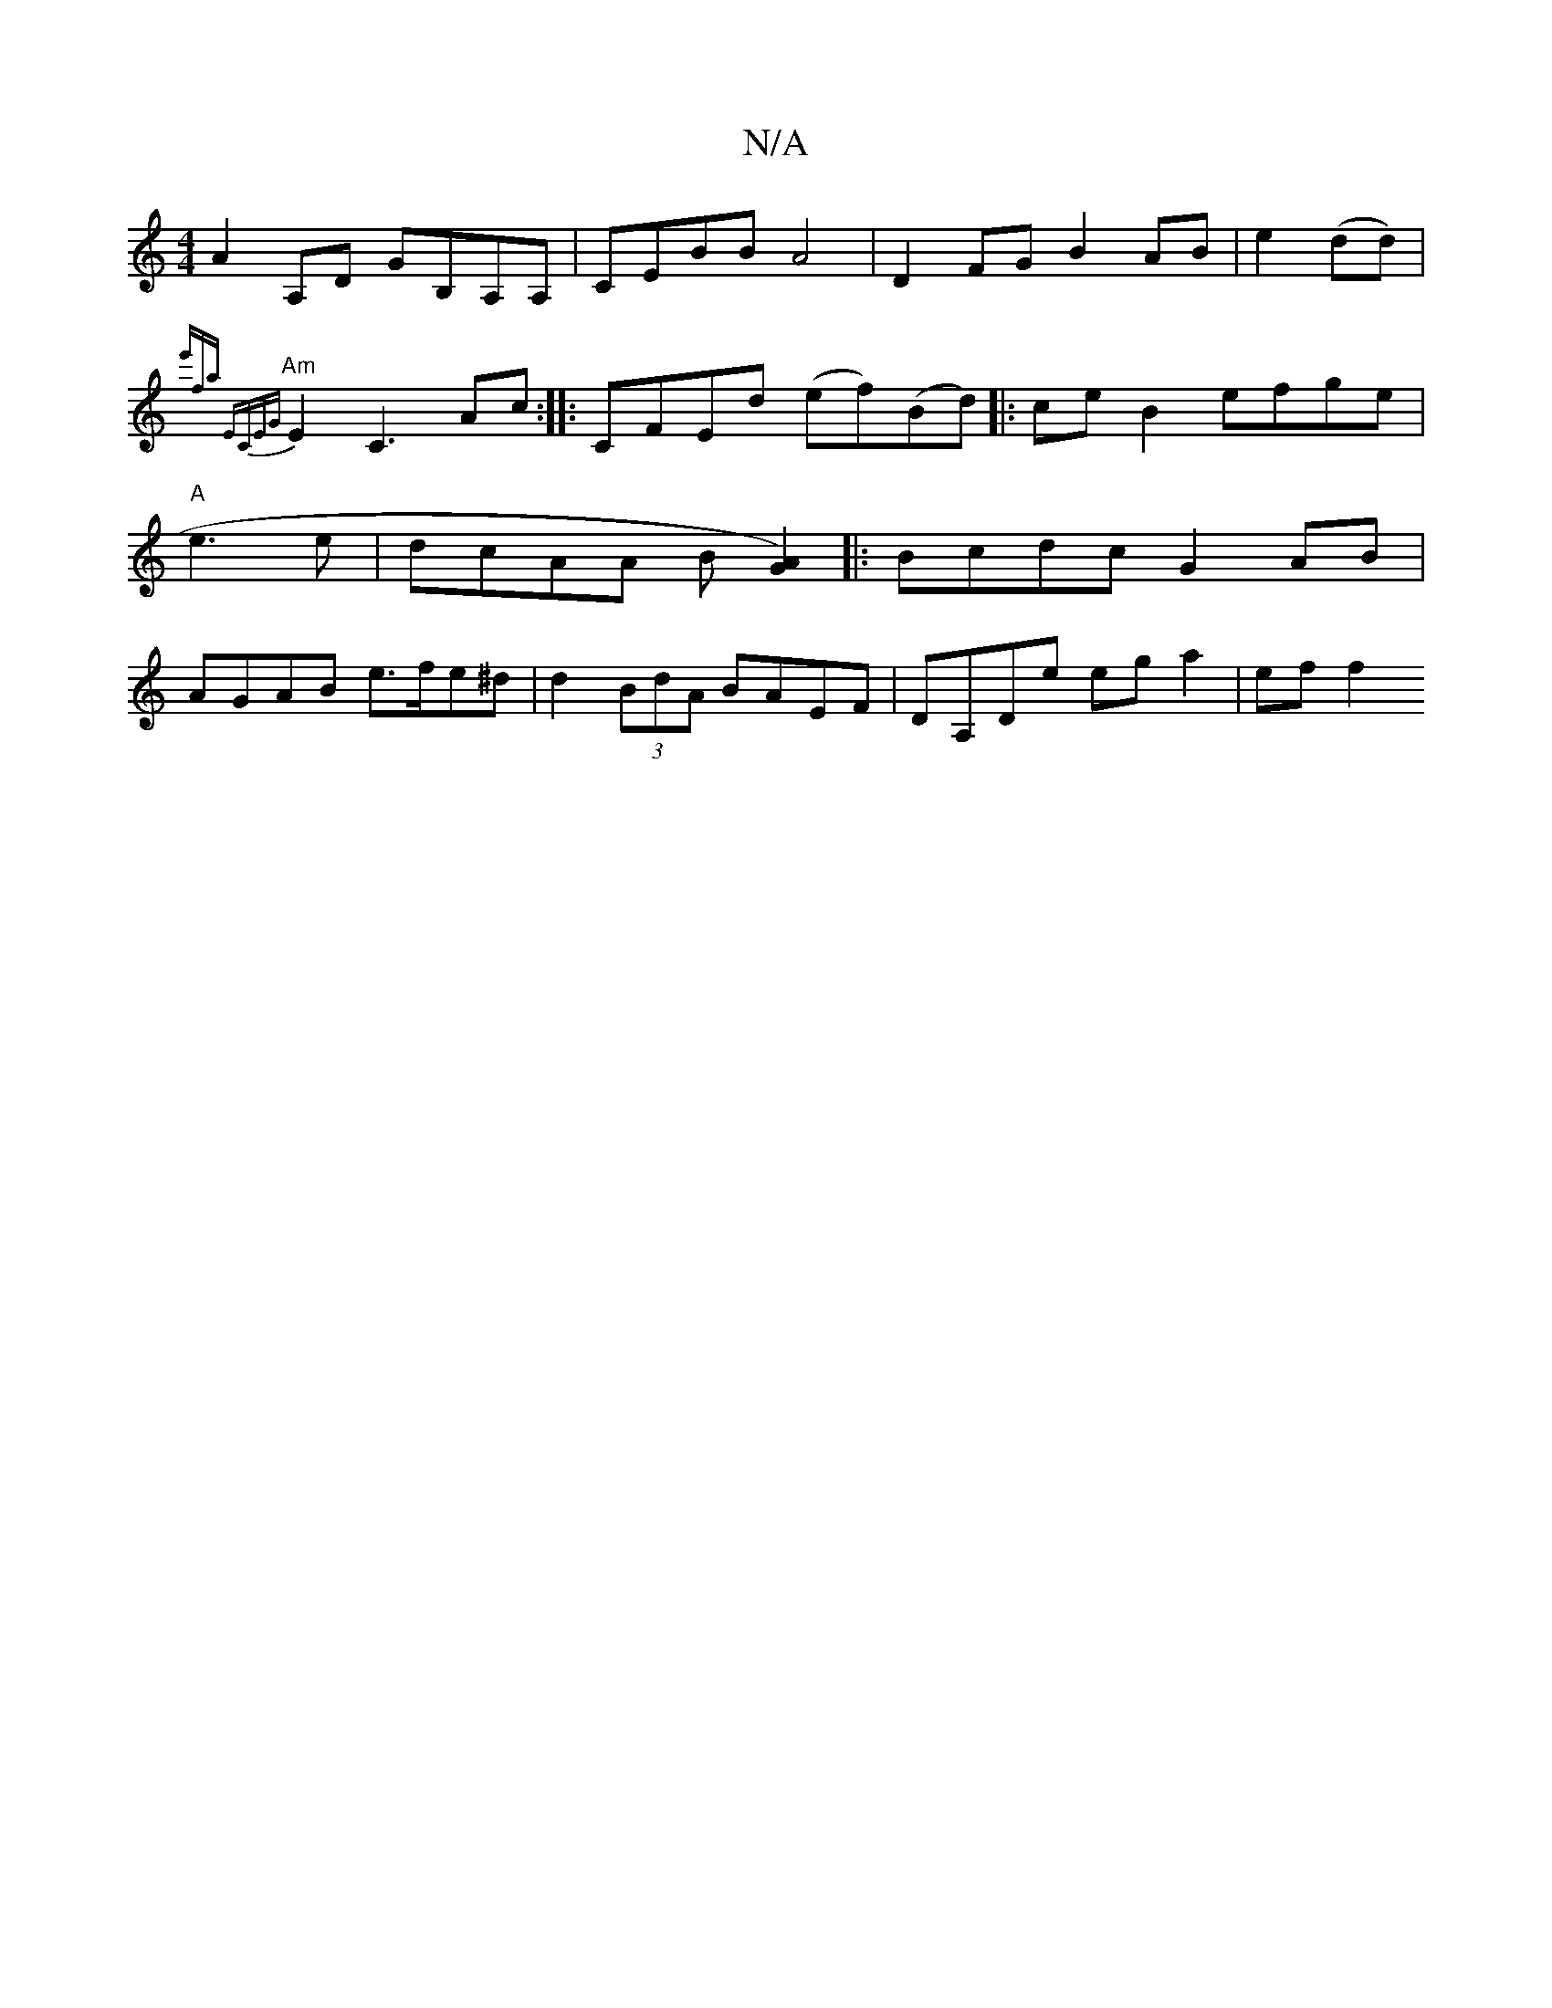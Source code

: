 X:1
T:N/A
M:4/4
R:N/A
K:Cmajor
 :|
A2 A,D GB,A,A,|CEBB A4 |
D2FG B2AB | e2(dd)|{e'fa! ECEG |
"Am"E2 C3 Ac :|
|: CF-Ed (ef)(Bd) ||
|:ce B2 efge | "A"e3e|dcAA B[A2G2) :|
|: Bcdc G2 AB |AGAB e>fe^d | d2 (3BdA BAEF | DA,De ega2 | ef f2